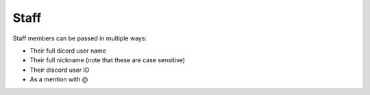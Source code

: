 ==================
Staff
==================

Staff members can be passed in multiple ways:

- Their full dicord user name
- Their full nickname (note that these are case sensitive)
- Their discord user ID
- As a mention with @
